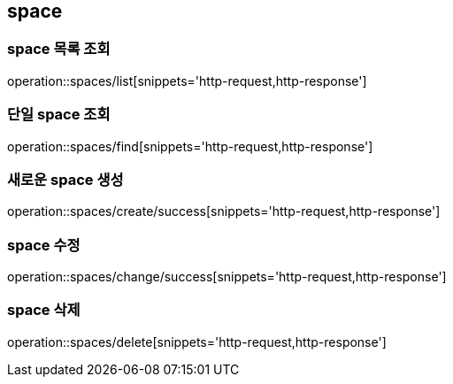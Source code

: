 [[space]]
== space

=== space 목록 조회
operation::spaces/list[snippets='http-request,http-response']

=== 단일 space 조회
operation::spaces/find[snippets='http-request,http-response']

=== 새로운 space 생성
operation::spaces/create/success[snippets='http-request,http-response']

=== space 수정
operation::spaces/change/success[snippets='http-request,http-response']

=== space 삭제
operation::spaces/delete[snippets='http-request,http-response']
